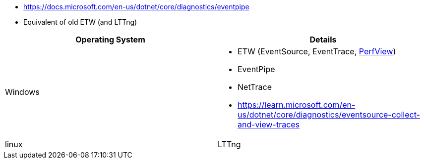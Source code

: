 - https://docs.microsoft.com/en-us/dotnet/core/diagnostics/eventpipe
  - Equivalent of old ETW (and LTTng)


|===
| Operating System | Details


| Windows
a| * ETW (EventSource, EventTrace, https://github.com/microsoft/perfview[PerfView])
* EventPipe
* NetTrace
* https://learn.microsoft.com/en-us/dotnet/core/diagnostics/eventsource-collect-and-view-traces

| linux
| LTTng

|===
